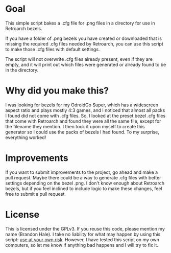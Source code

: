 * Goal

This simple script bakes a .cfg file for .png files in a directory for use in Retroarch bezels. 

If you have a folder of .png bezels you have created or downloaded that is missing the required .cfg files needed by Retroarch, you can use this script to make those .cfg files with default settings.

The script will not overwrite .cfg files already present, even if they are empty, and it will print out which files were generated or already found to be in the directory. 

* Why did you make this?

I was looking for bezels for my OdroidGo Super, which has a widescreen aspect ratio and plays mostly 4:3 games, and I noticed that almost all packs I found did not come with .cfg files. So, I looked at the preset bezel .cfg files that come with Retroarch and found they were all the same file, except for the filename they mention. I then took it upon myself to create this generator so I could use the packs of bezels I had found. To my surprise, everything worked!

* Improvements

If you want to submit improvements to the project, go ahead and make a pull request. Maybe there could be a way to generate .cfg files with better settings depending on the bezel .png. I don't know enough about Retroarch bezels, but if you feel inclined to include logic to make these changes, feel free to submit a pull request. 

* License

This is licensed under the GPLv3. If you reuse this code, please mention my name (Brandon Hale). I take no liability for what may happen by using this script: _use at your own risk_. However, I have tested this script on my own computers, so let me know if anything bad happens and I will try to fix it.


